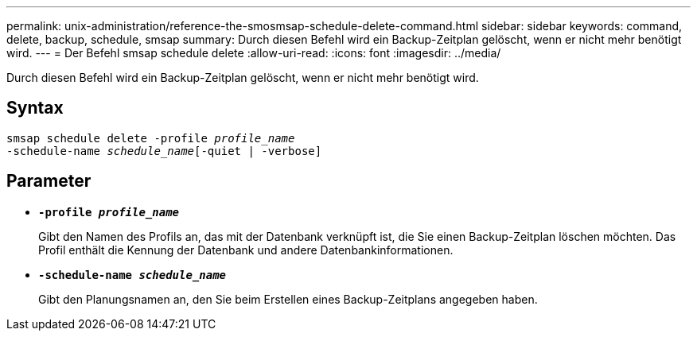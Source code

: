 ---
permalink: unix-administration/reference-the-smosmsap-schedule-delete-command.html 
sidebar: sidebar 
keywords: command, delete, backup, schedule, smsap 
summary: Durch diesen Befehl wird ein Backup-Zeitplan gelöscht, wenn er nicht mehr benötigt wird. 
---
= Der Befehl smsap schedule delete
:allow-uri-read: 
:icons: font
:imagesdir: ../media/


[role="lead"]
Durch diesen Befehl wird ein Backup-Zeitplan gelöscht, wenn er nicht mehr benötigt wird.



== Syntax

[listing, subs="+macros"]
----
pass:quotes[smsap schedule delete -profile _profile_name_
-schedule-name _schedule_name_[-quiet | -verbose]]
----


== Parameter

* `*-profile _profile_name_*`
+
Gibt den Namen des Profils an, das mit der Datenbank verknüpft ist, die Sie einen Backup-Zeitplan löschen möchten. Das Profil enthält die Kennung der Datenbank und andere Datenbankinformationen.

* `*-schedule-name _schedule_name_*`
+
Gibt den Planungsnamen an, den Sie beim Erstellen eines Backup-Zeitplans angegeben haben.


